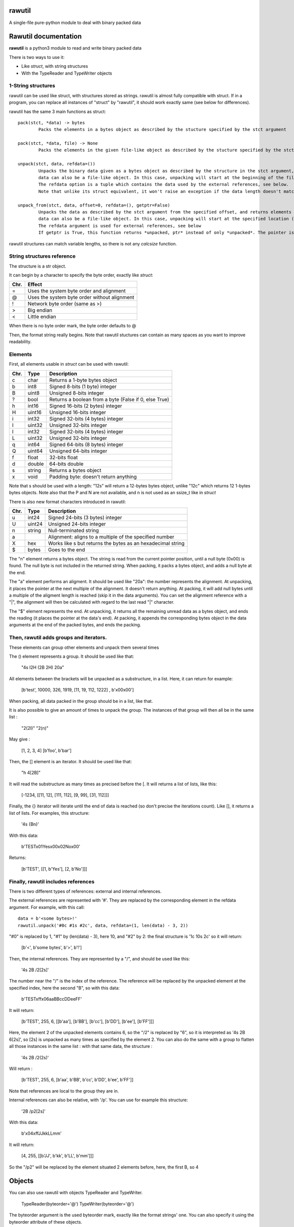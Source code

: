 rawutil
=======
A single-file pure-python module to deal with binary packed data

Rawutil documentation
=====================

**rawutil** is a python3 module to read and write binary packed data

There is two ways to use it:

-	Like *struct*, with string structures
-	With the TypeReader and TypeWriter objects

1-String structures
-------------------
rawutil can be used like struct, with structures stored as strings. rawutil is almost fully compatible with struct. If in a program, you can replace all instances of "struct" by "rawutil", it should work exactly same (see below for differences).

rawutil has the same 3 main functions as struct::

	pack(stct, *data) -> bytes
		Packs the elements in a bytes object as described by the stucture specified by the stct argument

	pack(stct, *data, file) -> None
		Packs the elements in the given file-like object as described by the stucture specified by the stct argument

	unpack(stct, data, refdata=())
		Unpacks the binary data given as a bytes object as described by the structure in the stct argument, and returns elements as a list
		data can also be a file-like object. In this case, unpacking will start at the beginning of the file (it performs a file.seek(0))
		The refdata option is a tuple which contains the data used by the external references, see below.
		Note that unlike its struct equivalent, it won't raise an exception if the data length doesn't match the structure length.

	unpack_from(stct, data, offset=0, refdata=(), getptr=False)
		Unpacks the data as described by the stct argument from the specified offset, and returns elements as a list
		data can also be a file-like object. In this case, unpacking will start at the specified location (performs file.seek(offset))
		The refdata argument is used for external references, see below
		If getptr is True, this function returns *unpacked, ptr* instead of only *unpacked*. The pointer is the offset where the unpacking has ended


rawutil structures can match variable lengths, so there is not any *calcsize* function.

String structures reference
----------------------------
The structure is a str object.

It can begin by a character to specify the byte order, exactly like *struct*:

+----+----------------------------------------------+
|Chr.| Effect                                       |
+====+==============================================+
| =  |  Uses the system byte order and alignment    |
+----+----------------------------------------------+
| @  |  Uses the system byte order without alignment|
+----+----------------------------------------------+
| !  |  Network byte order (same as >)              |
+----+----------------------------------------------+
| >  |  Big endian                                  |
+----+----------------------------------------------+
| <  |  Little endian                               |
+----+----------------------------------------------+

When there is no byte order mark, the byte order defaults to @

Then, the format string really begins. Note that rawutil stuctures can contain as many spaces as you want to improve readability.

Elements
--------
First, all elements usable in *struct* can be used with rawutil:

+-----+--------+--------------------------------------------------------+
|Chr. | Type   | Description                                            |
+=====+========+========================================================+
|  c  | char   | Returns a 1-byte bytes object                          |
+-----+--------+--------------------------------------------------------+
|  b  | int8   | Signed 8-bits (1 byte) integer                         |
+-----+--------+--------------------------------------------------------+
|  B  | uint8  | Unsigned 8-bits integer                                |
+-----+--------+--------------------------------------------------------+
|  ?  | bool   | Returns a boolean from a byte (False if 0, else True)  |
+-----+--------+--------------------------------------------------------+
|  h  | int16  | Signed 16-bits (2 bytes) integer                       |
+-----+--------+--------------------------------------------------------+
|  H  | uint16 | Unsigned 16-bits integer                               |
+-----+--------+--------------------------------------------------------+
|  i  | int32  | Signed 32-bits (4 bytes) integer                       |
+-----+--------+--------------------------------------------------------+
|  I  | uint32 | Unsigned 32-bits integer                               |
+-----+--------+--------------------------------------------------------+
|  l  | int32  | Signed 32-bits (4 bytes) integer                       |
+-----+--------+--------------------------------------------------------+
|  L  | uint32 | Unsigned 32-bits integer                               |
+-----+--------+--------------------------------------------------------+
|  q  | int64  | Signed 64-bits (8 bytes) integer                       |
+-----+--------+--------------------------------------------------------+
|  Q  | uint64 | Unsigned 64-bits integer                               |
+-----+--------+--------------------------------------------------------+
|  f  | float  | 32-bits float                                          |
+-----+--------+--------------------------------------------------------+
|  d  | double | 64-bits double                                         |
+-----+--------+--------------------------------------------------------+
|  s  | string | Returns a bytes object                                 |
+-----+--------+--------------------------------------------------------+
|  x  | void   | Padding byte: doesn't return anything                  |
+-----+--------+--------------------------------------------------------+

Note that s should be used with a length: "12s" will return a 12-bytes bytes object, unlike "12c" which returns 12 1-bytes bytes objects. Note also that the P and N are not available, and n is not used as an ssize_t like in *struct*

There is also new format characters introduced in rawutil:

+-----+--------+-------------------------------------------------------------+
|Chr. | Type   | Description                                                 |
+=====+========+=============================================================+
|  u  | int24  | Signed 24-bits (3 bytes) integer                            |
+-----+--------+-------------------------------------------------------------+
|  U  | uint24 | Unsigned 24-bits integer                                    |
+-----+--------+-------------------------------------------------------------+
|  n  | string | Null-terminated string                                      |
+-----+--------+-------------------------------------------------------------+
|  a  |        | Alignment: aligns to a multiple of the specified number     |
+-----+--------+-------------------------------------------------------------+
|  X  | hex    | Works like s but returns the bytes as an hexadecimal string |
+-----+--------+-------------------------------------------------------------+
|  $  | bytes  | Goes to the end                                             |
+-----+--------+-------------------------------------------------------------+

The "n" element returns a bytes object. The string is read from the current pointer position, until a null byte (0x00) is found. The null byte is not included in the returned string. When packing, it packs a bytes object, and adds a null byte at the end.

The "a" element performs an aligment. It should be used like "20a": the number represents the alignment. At unpacking, it places the pointer at the next multiple of the alignment. It doesn't return anything. At packing, it will add null bytes until a multiple of the aligment length is reached (skip it in the data arguments).
You can set the alignment reference with a "|", the alignment will then be calculated with regard to the last read "|" character.

The "$" element represents the end. At unpacking, it returns all the remaining unread data as a bytes object, and ends the reading (it places the pointer at the data's end). At packing, it appends the corresponding bytes object in the data arguments at the end of the packed bytes, and ends the packing.

Then, rawutil adds groups and iterators.
----------------------------------------

These elements can group other elements and unpack them several times

The () element represents a group. It should be used like that:

	"4s I2H (2B 2H) 20a"

All elements between the brackets will be unpacked as a substructure, in a list. Here, it can return for example:

	[b'test', 10000, 326, 1919, [11, 19, 112, 1222] , b'\x00\x00']

When packing, all data packed in the group should be in a list, like that.

It is also possible to give an amount of times to unpack the group. The instances of that group will then all be in the same list :

	"2(2I)"
	"2(n)"

May give :

	[1, 2, 3, 4]
	[b'foo', b'bar']

Then, the [] element is an iterator. It should be used like that:

	"h 4[2B]"

It will read the substructure as many times as precised before the [. It will returns a list of lists, like this:

	[-1234, [[11, 12], [111, 112], [9, 99], [31, 112]]]

Finally, the {} iterator will iterate until the end of data is reached (so don't precise the iterations count). Like [], it returns a list of lists. For examples, this structure:

	'4s {Bn}'

With this data:

	b'TEST\x01Yes\x00\x02No\x00'

Returns:

	[b'TEST', [[1, b'Yes'], [2, b'No']]]


Finally, rawutil includes references
------------------------------------

There is two different types of references: external and internal references.

The external references are represented with '#'. They are replaced by the corresponding element in the refdata argument. For example, with this call::

	data = b'<some bytes>!'
	rawutil.unpack('#0c #1s #2c', data, refdata=(1, len(data) - 3, 2))

"#0" is replaced by 1, "#1" by (len(data) - 3), here 10, and "#2" by 2: the final structure is '1c 10s 2c' so it will return:

	[b'<', b'some bytes', b'>', b'!']

Then, the internal references. They are represented by a "/", and should be used like this:

	'4s 2B /2[2s]'

The number near the "/" is the index of the reference. The reference will be replaced by the unpacked element at the specified index, here the second "B", so with this data:

	b'TEST\xff\x06aaBBccDDeeFF'

It will return:

	[b'TEST', 255, 6, [[b'aa'], [b'BB'], [b'cc'], [b'DD'], [b'ee'], [b'FF']]]

Here, the element 2 of the unpacked elements contains 6, so the "/2" is replaced by "6", so it is interpreted as '4s 2B 6[2s]', so [2s] is unpacked as many times as specified by the element 2.
You can also do the same with a group to flatten all those instances in the same list : with that same data, the structure :

	'4s 2B /2(2s)'

Will return :

	[b'TEST', 255, 6, [b'aa', b'BB', b'cc', b'DD', b'ee', b'FF']]
	
Note that references are local to the group they are in.

Internal references can also be relative, with '/p'. You can use for example this structure:

	'2B /p2[2s]'

With this data:

	b'\x04\xffJJkkLLmm'

It will return:

	[4, 255, [[b'JJ', b'kk', b'LL', b'mm']]]

So the "/p2" will be replaced by the element situated 2 elements before, here, the first B, so 4

Objects
=======

You can also use rawutil with objects TypeReader and TypeWriter.

	TypeReader(byteorder='@')
	TypeWriter(byteorder='@')

The byteorder argument is the used byteorder mark, exactly like the format strings' one. You can also specify it using the byteorder attribute of these objects.

You can easily subclass it to create a reader or writer class for the format you want.

These two objects have the pack, unpack and unpack_from methods, which are exactly the sames as the module-level ones, but if the byte order is not precised in the structure, it defaults to the byteorder attribute instead of "@".

First, the TypeReader object can read elements from a bytes-like or file-like object. It has the following methods:

	bit(n, bit, length=1)
		Returns the specified bits in the n integer. Returns (length) bits
	nibbles(n)
		Returns the high and low nibbles of a byte
	signed_nibbles(n)
		Returns the high and low signed nibbles of a byte

All its other methods takes 2 arguments:

	TypeReader.uint8(data, ptr=0)

ptr is the offset to start reading. If None, reading starts at the current file position (given by file.tell()), or at 0 if data is a bytes-like object. All its other methods returns (unpacked, ptr), where unpacked is the unpacked elements, and ptr is the offset where the reading ended.

The TypeReader objects have the following methods::

	uint8(data, ptr=None)
	uint16(data, ptr=None)
	uint24(data, ptr=None)
	uint32(data, ptr=None)
	uint64(data, ptr=None)
	int8(data, ptr=None)
	int16(data, ptr=None)
	int24(data, ptr=None)
	int32(data, ptr=None)
	int64(data, ptr=None)
	float32(data, ptr=None) = float(...)
	double(data, ptr=None)  #64 bits double
	string(data, ptr=None)  #null-terminated string, like the "n" format character
	utf16string(data, ptr=None)  #null-terminated UTF-16 string

Then, the TypeWriter object can pack some elements. It has the following methods: (data argument is the element to pack, out can be the output file-like objects)::

	nibbles(high, low)  #returns the byte formed by the two nibbles
	signed_nibbles(high, low)  #idem with signed nibbles
	int8(data, out=None)
	int16(data, out=None)
	int24(data, out=None)
	int32(data, out=None)
	int64(data, out=None)
	uint8(data, out=None)
	uint16(data, out=None)
	uint24(data, out=None)
	uint32(data, out=None)
	uint64(data, out=None)
	float32(data, out=None) = float(...)
	double(data, out=None)  #64 bits double
	string(data, align=0, out=None)  #align is the minimal size to pack. Packs a bytes object as a null-terminated string
	utf16string(data, align=0, out=None)
	pad(num)  #Returns the given number of null bytes
	align(data, alignnment)  #Returns null bytes to fill to a multiple of the alignment

There are not any non-builtin dependencies.
